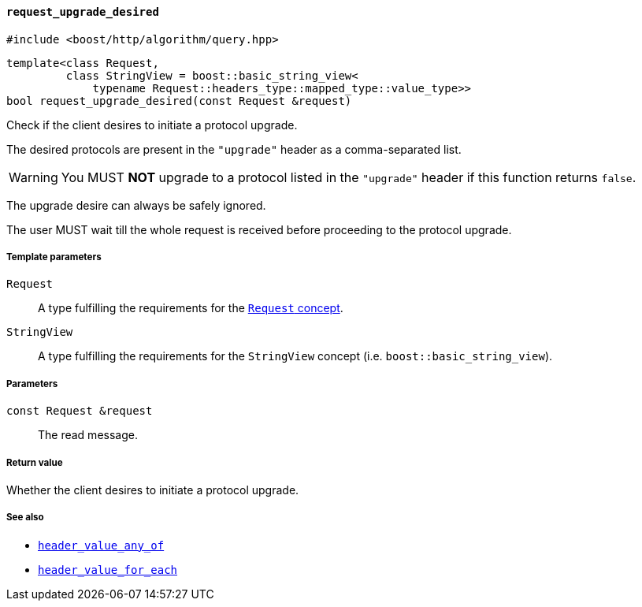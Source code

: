 [[request_upgrade_desired]]
==== `request_upgrade_desired`

[source,cpp]
----
#include <boost/http/algorithm/query.hpp>
----

[source,cpp]
----
template<class Request,
         class StringView = boost::basic_string_view<
             typename Request::headers_type::mapped_type::value_type>>
bool request_upgrade_desired(const Request &request)
----

Check if the client desires to initiate a protocol upgrade.

The desired protocols are present in the `"upgrade"` header as a comma-separated
list.

WARNING: You MUST *NOT* upgrade to a protocol listed in the `"upgrade"` header
if this function returns `false`.

The upgrade desire can always be safely ignored.

The user MUST wait till the whole request is received before proceeding to the
protocol upgrade.

===== Template parameters

`Request`::

  A type fulfilling the requirements for the <<request_concept,`Request`
  concept>>.

`StringView`::

  A type fulfilling the requirements for the `StringView` concept
  (i.e. `boost::basic_string_view`).

===== Parameters

`const Request &request`::

  The read message.

===== Return value

Whether the client desires to initiate a protocol upgrade.

===== See also

* <<header_value_any_of,`header_value_any_of`>>
* <<header_value_for_each,`header_value_for_each`>>
